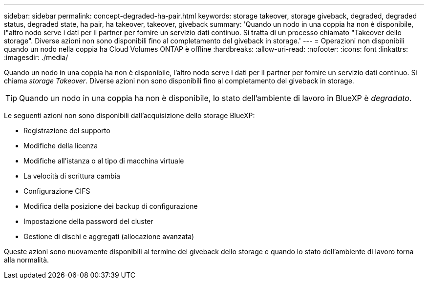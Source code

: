 ---
sidebar: sidebar 
permalink: concept-degraded-ha-pair.html 
keywords: storage takeover, storage giveback, degraded, degraded status, degraded state, ha pair, ha takeover, takeover, giveback 
summary: 'Quando un nodo in una coppia ha non è disponibile, l"altro nodo serve i dati per il partner per fornire un servizio dati continuo. Si tratta di un processo chiamato "Takeover dello storage". Diverse azioni non sono disponibili fino al completamento del giveback in storage.' 
---
= Operazioni non disponibili quando un nodo nella coppia ha Cloud Volumes ONTAP è offline
:hardbreaks:
:allow-uri-read: 
:nofooter: 
:icons: font
:linkattrs: 
:imagesdir: ./media/


[role="lead"]
Quando un nodo in una coppia ha non è disponibile, l'altro nodo serve i dati per il partner per fornire un servizio dati continuo. Si chiama _storage Takeover_. Diverse azioni non sono disponibili fino al completamento del giveback in storage.


TIP: Quando un nodo in una coppia ha non è disponibile, lo stato dell'ambiente di lavoro in BlueXP è _degradato_.

Le seguenti azioni non sono disponibili dall'acquisizione dello storage BlueXP:

* Registrazione del supporto
* Modifiche della licenza
* Modifiche all'istanza o al tipo di macchina virtuale
* La velocità di scrittura cambia
* Configurazione CIFS
* Modifica della posizione dei backup di configurazione
* Impostazione della password del cluster
* Gestione di dischi e aggregati (allocazione avanzata)


Queste azioni sono nuovamente disponibili al termine del giveback dello storage e quando lo stato dell'ambiente di lavoro torna alla normalità.

